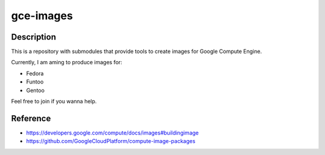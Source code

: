 gce-images
===========

Description
-----------
This is a repository with submodules that provide tools to create images for Google Compute Engine.

Currently, I am aming to produce images for:

* Fedora
* Funtoo
* Gentoo

Feel free to join if you wanna help.

Reference
---------
* https://developers.google.com/compute/docs/images#buildingimage
* https://github.com/GoogleCloudPlatform/compute-image-packages
